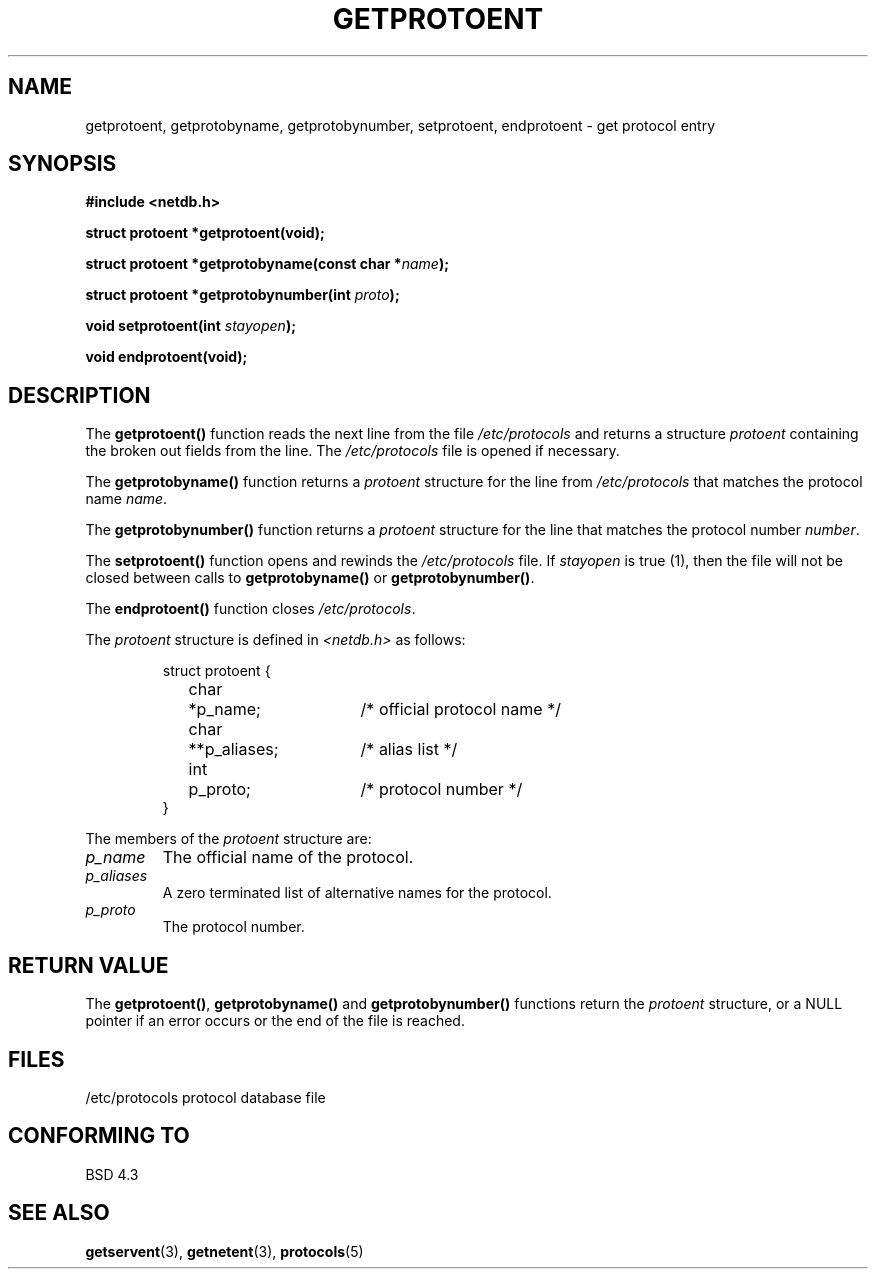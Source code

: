 .\" Copyright 1993 David Metcalfe (david@prism.demon.co.uk)
.\" May be distributed under the GNU General Public License
.\" References consulted:
.\"     Linux libc source code
.\"     Lewine's _POSIX Programmer's Guide_ (O'Reilly & Associates, 1991)
.\"     386BSD man pages
.\" Modified Sat Jul 24 19:26:03 1993 by Rik Faith (faith@cs.unc.edu)
.TH GETPROTOENT 3  "April 24, 1993" "BSD" "Linux Programmer's Manual"
.SH NAME
getprotoent, getprotobyname, getprotobynumber, setprotoent,
endprotoent \- get protocol entry
.SH SYNOPSIS
.nf
.B #include <netdb.h>
.sp
.B struct protoent *getprotoent(void);
.sp
.BI "struct protoent *getprotobyname(const char *" name );
.sp
.BI "struct protoent *getprotobynumber(int " proto );
.sp
.BI "void setprotoent(int " stayopen );
.sp
.B void endprotoent(void);
.fi
.SH DESCRIPTION
The \fBgetprotoent()\fP function reads the next line from the file
\fI/etc/protocols\fP and returns a structure \fIprotoent\fP
containing the broken out fields from the line.  The
\fI/etc/protocols\fP file is opened if necessary.
.PP
The \fBgetprotobyname()\fP function returns a \fIprotoent\fP
structure for the line from \fI/etc/protocols\fP that matches
the protocol name \fIname\fP.
.PP
The \fBgetprotobynumber()\fP function returns a \fIprotoent\fP
structure for the line that matches the protocol number \fInumber\fP.
.PP
The \fBsetprotoent()\fP function opens and rewinds the
\fI/etc/protocols\fP file.  If \fIstayopen\fP is true (1), then
the file will not be closed between calls to \fBgetprotobyname()\fP
or \fBgetprotobynumber()\fP.
.PP
The \fBendprotoent()\fP function closes \fI/etc/protocols\fP.
.PP
The \fIprotoent\fP structure is defined in \fI<netdb.h>\fP as follows:
.sp
.RS
.nf
.ne 5
.ta 8n 16n 32n
struct protoent {
	char	*p_name;		/* official protocol name */
	char	**p_aliases;		/* alias list */
	int	p_proto;		/* protocol number */
}
.ta
.fi
.RE
.PP
The members of the \fIprotoent\fP structure are:
.TP
.I p_name
The official name of the protocol.
.TP
.I p_aliases
A zero terminated list of alternative names for the protocol.
.TP
.I p_proto
The protocol number.
.SH "RETURN VALUE"
The \fBgetprotoent()\fP, \fBgetprotobyname()\fP and \fBgetprotobynumber()\fP
functions return the \fIprotoent\fP structure, or a NULL pointer if an
error occurs or the end of the file is reached.
.SH FILES
.nf
/etc/protocols          protocol database file
.fi
.SH "CONFORMING TO"
BSD 4.3
.SH "SEE ALSO"
.BR getservent "(3), " getnetent "(3), " protocols (5)
